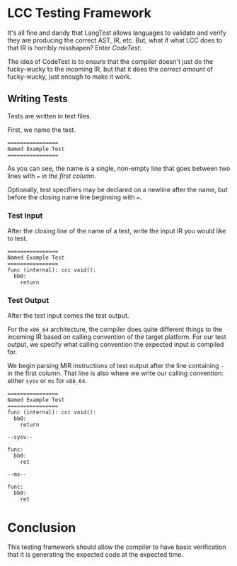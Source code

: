 * LCC Testing Framework

It's all fine and dandy that LangTest allows languages to validate and verify they are producing the correct AST, IR, etc. But, what if what LCC does to that IR is horribly misshapen? Enter /CodeTest/.

The idea of CodeTest is to ensure that the compiler doesn't just do the fucky-wucky to the incoming IR, but that it does the /correct amount/ of fucky-wucky, just enough to make it work.

** Writing Tests

Tests are written in text files.

First, we name the test.
#+begin_example
================
Named Example Test
================
#+end_example

As you can see, the name is a single, non-empty line that goes between two lines with === /in the first column/.

Optionally, test specifiers may be declared on a newline after the name, but before the closing name line beginning with ===.

*** Test Input

After the closing line of the name of a test, write the input IR you would like to test.

#+begin_example
================
Named Example Test
================
func (internal): ccc void():
  bb0:
    return
#+end_example

*** Test Output

After the test input comes the test output.

For the =x86_64= architecture, the compiler does quite different things to the incoming IR based on calling convention of the target platform. For our test output, we specify what calling convention the expected input is compiled for.

We begin parsing MIR instructions of test output after the line containing =-= in the first column. That line is also where we write our calling convention: either =sysv= or =ms= for =x86_64=.

#+begin_example
================
Named Example Test
================
func (internal): ccc void():
  bb0:
    return

--sysv--

func:
  bb0:
    ret

--ms--

func:
  bb0:
    ret
#+end_example

* Conclusion

This testing framework should allow the compiler to have basic verification that it is generating the expected code at the expected time.
